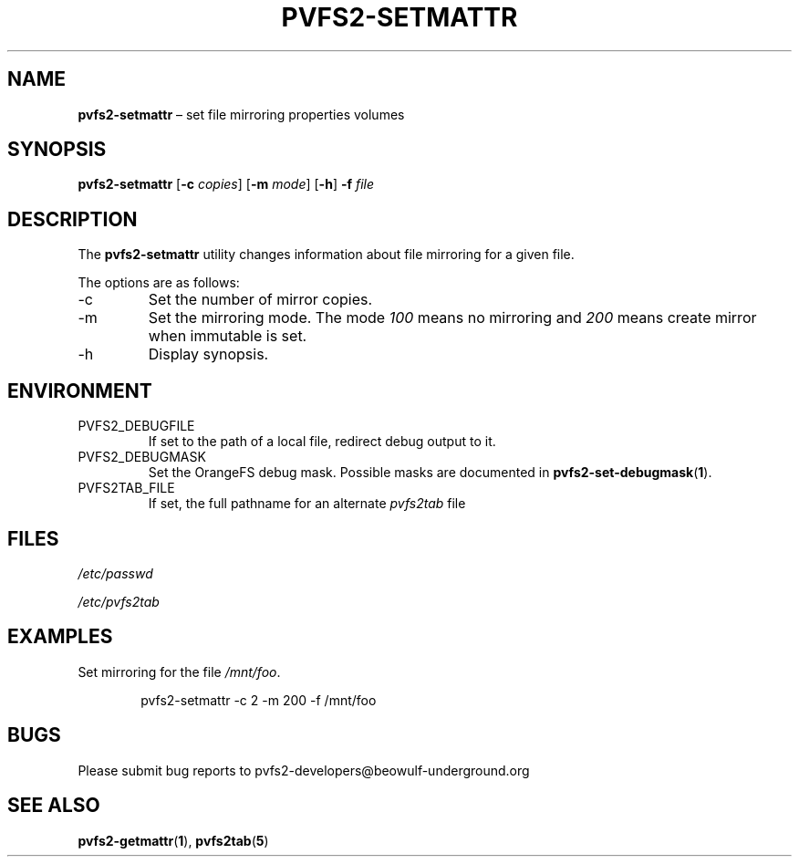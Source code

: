 .TH PVFS2-SETMATTR 1 2017-07-13
.SH NAME
\fBpvfs2-setmattr\fR \(en set file mirroring properties
volumes
.SH SYNOPSIS
\fBpvfs2-setmattr\fR [\fB\-c\fI copies\fR] [\fB\-m\fI mode\fR]
[\fB\-h\fR] \fB-f\fR \fIfile\fR
.SH DESCRIPTION
The
.B pvfs2-setmattr
utility changes information about file mirroring for a given file.
.PP
The options are as follows:
.IP -c
Set the number of mirror copies.
.IP -m
Set the mirroring mode.  The mode
.I 100
means no mirroring and
.I 200
means create mirror when immutable is set.
.IP -h
Display synopsis.
.SH ENVIRONMENT
.IP PVFS2_DEBUGFILE
If set to the path of a local file, redirect debug output to it.
.IP PVFS2_DEBUGMASK
Set the OrangeFS debug mask.  Possible masks are documented in
.BR pvfs2-set-debugmask ( 1 ) \& .
.IP PVFS2TAB_FILE
If set, the full pathname for an alternate
.IR pvfs2tab
file
.SH FILES
.I /etc/passwd
.PP
.I /etc/pvfs2tab
.SH EXAMPLES
Set mirroring for the file
.IR /mnt/foo .
.PP
.RS 6n
pvfs2-setmattr -c 2 -m 200 -f /mnt/foo
.RE
.SH BUGS
Please submit bug reports to pvfs2-developers@beowulf-underground.org
.SH SEE ALSO
.BR pvfs2-getmattr ( 1 ),
.BR pvfs2tab ( 5 )
